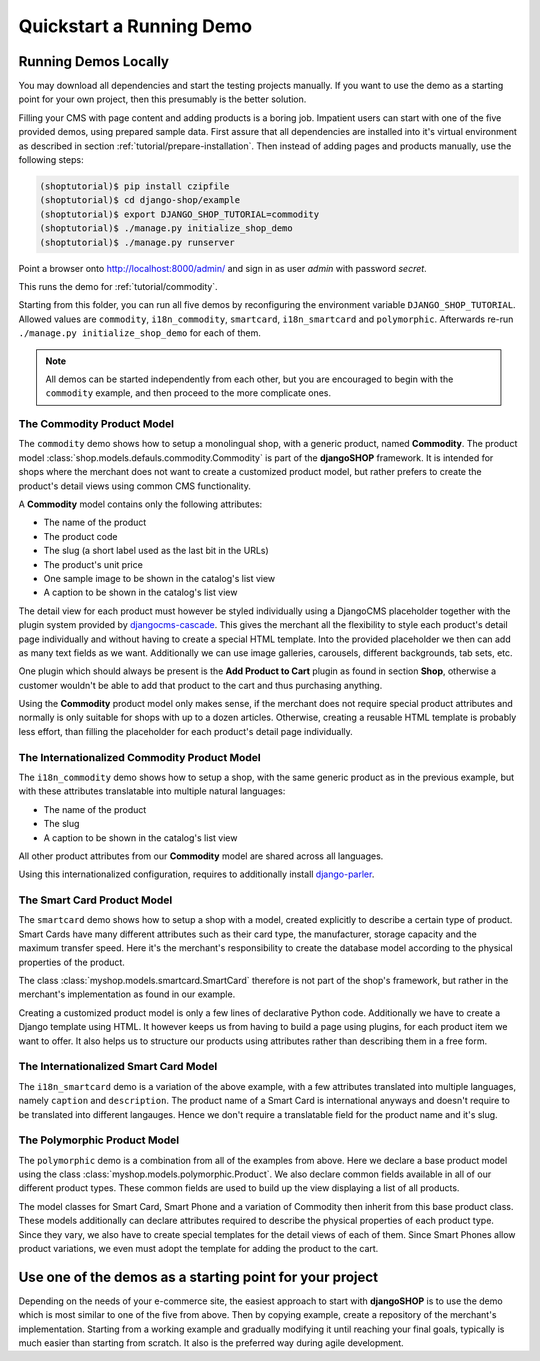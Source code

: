 .. _tutorial/quickstart:

=========================
Quickstart a Running Demo
=========================

Running Demos Locally
=====================

You may download all dependencies and start the testing projects manually. If you want to use the
demo as a starting point for your own project, then this presumably is the better solution.

Filling your CMS with page content and adding products is a boring job. Impatient users can start
with one of the five provided demos, using prepared sample data. First assure that all dependencies
are installed into it's virtual environment as described in section :ref:`tutorial/prepare-installation`.
Then instead of adding pages and products manually, use the following steps:

.. code-block:: shell

	(shoptutorial)$ pip install czipfile
	(shoptutorial)$ cd django-shop/example
	(shoptutorial)$ export DJANGO_SHOP_TUTORIAL=commodity
	(shoptutorial)$ ./manage.py initialize_shop_demo
	(shoptutorial)$ ./manage.py runserver

Point a browser onto http://localhost:8000/admin/ and sign in as user *admin* with password
*secret*.

This runs the demo for :ref:`tutorial/commodity`.

Starting from this folder, you can run all five demos by reconfiguring the environment variable
``DJANGO_SHOP_TUTORIAL``. Allowed values are ``commodity``, ``i18n_commodity``, ``smartcard``,
``i18n_smartcard`` and ``polymorphic``. Afterwards re-run ``./manage.py initialize_shop_demo``
for each of them.

.. note:: All demos can be started independently from each other, but you are encouraged to begin
	with the ``commodity`` example, and then proceed to the more complicate ones.


.. _tutorial/commodity:

The Commodity Product Model
---------------------------

The ``commodity`` demo shows how to setup a monolingual shop, with a generic product, named
**Commodity**. The product model :class:`shop.models.defauls.commodity.Commodity` is part of the
**djangoSHOP** framework. It is intended for shops where the merchant does not want to create a
customized product model, but rather prefers to create the product's detail views using common CMS
functionality.

A **Commodity** model contains only the following attributes:

* The name of the product
* The product code
* The slug (a short label used as the last bit in the URLs)
* The product's unit price
* One sample image to be shown in the catalog's list view
* A caption to be shown in the catalog's list view

The detail view for each product must however be styled individually using a DjangoCMS placeholder
together with the plugin system provided by djangocms-cascade_. This gives the merchant all the
flexibility to style each product's detail page individually and without having to create a special
HTML template. Into the provided placeholder we then can add as many text fields as we want.
Additionally we can use image galleries, carousels, different backgrounds, tab sets, etc.

One plugin which should always be present is the **Add Product to Cart** plugin as found in section
**Shop**, otherwise a customer wouldn't be able to add that product to the cart and thus purchasing
anything.

Using the **Commodity** product model only makes sense, if the merchant does not require special
product attributes and normally is only suitable for shops with up to a dozen articles. Otherwise,
creating a reusable HTML template is probably less effort, than filling the placeholder for each
product's detail page individually.


The Internationalized Commodity Product Model
---------------------------------------------

The ``i18n_commodity`` demo shows how to setup a shop, with the same generic product as in the
previous example, but with these attributes translatable into multiple natural languages:

* The name of the product
* The slug
* A caption to be shown in the catalog's list view

All other product attributes from our **Commodity** model are shared across all languages.

Using this internationalized configuration, requires to additionally install django-parler_.


The Smart Card Product Model
----------------------------

The ``smartcard`` demo shows how to setup a shop with a model, created explicitly to describe a
certain type of product. Smart Cards have many different attributes such as their card type, the
manufacturer, storage capacity and the maximum transfer speed. Here it's the merchant's
responsibility to create the database model according to the physical properties of the product.

The class :class:`myshop.models.smartcard.SmartCard` therefore is not part of the shop's framework,
but rather in the merchant's implementation as found in our example.

Creating a customized product model is only a few lines of declarative Python code. Additionally we
have to create a Django template using HTML. It however keeps us from having to build a page using
plugins, for each product item we want to offer. It also helps us to structure our products using
attributes rather than describing them in a free form.


The Internationalized Smart Card Model
--------------------------------------

The ``i18n_smartcard`` demo is a variation of the above example, with a few attributes translated
into multiple languages, namely ``caption`` and ``description``. The product name of a Smart Card
is international anyways and doesn't require to be translated into different langauges. Hence we
don't require a translatable field for the product name and it's slug.


The Polymorphic Product Model
-----------------------------

The ``polymorphic`` demo is a combination from all of the examples from above. Here we declare a
base product model using the class :class:`myshop.models.polymorphic.Product`. We also declare
common fields available in all of our different product types. These common fields are used to build
up the view displaying a list of all products.

The model classes for Smart Card, Smart Phone and a variation of Commodity then inherit from this
base product class. These models additionally can declare attributes required to describe the
physical properties of each product type. Since they vary, we also have to create special templates
for the detail views of each of them. Since Smart Phones allow product variations, we even must
adopt the template for adding the product to the cart.


Use one of the demos as a starting point for your project
=========================================================

Depending on the needs of your e-commerce site, the easiest approach to start with **djangoSHOP**
is to use the demo which is most similar to one of the five from above. Then by copying example,
create a repository of the merchant's implementation. Starting from a working example and gradually
modifying it until reaching your final goals, typically is much easier than starting from scratch.
It also is the preferred way during agile development.


.. _Docker runtime environment: https://docs.docker.com/windows/
.. _django-parler: http://django-parler.readthedocs.org/en/latest/
.. _polymorphism: https://django-polymorphic.readthedocs.org/en/latest/
.. _slug:
.. _djangocms-cascade: http://djangocms-cascade.readthedocs.io/en/latest/

